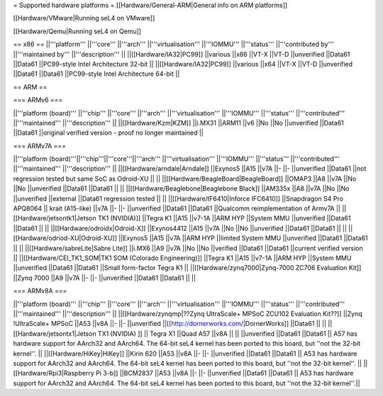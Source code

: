 = Supported hardware platforms  =
[[Hardware/General-ARM|General info on ARM platforms]]

[[Hardware/VMware|Running seL4 on VMware]]

[[Hardware/Qemu|Running seL4 on Qemu]]

== x86 ==
||'''platform''' ||'''core''' ||'''arch''' ||'''virtualisation''' ||'''IOMMU''' ||'''status''' ||'''contributed by''' ||'''maintained by''' ||'''description''' ||
||[[Hardware/IA32|PC99]] ||various ||x86 ||VT-X ||VT-D ||unverified ||Data61 ||Data61 ||PC99-style Intel Architecture 32-bit ||
||[[Hardware/IA32|PC99]] ||various ||x64 ||VT-X ||VT-D ||unverified ||Data61 ||Data61 ||PC99-style Intel Architecture 64-bit ||


== ARM ==

=== ARMv6 ===

||'''platform (board)''' ||'''chip''' ||'''core''' ||'''arch''' ||'''virtualisation''' ||'''IOMMU''' ||'''status''' ||'''contributed''' ||'''maintained''' ||'''description''' ||
||[[Hardware/Kzm|KZM]] ||i.MX31 ||ARM11 ||v6 ||No ||No ||unverified ||Data61 ||Data61 ||original verified version - proof no longer maintained ||


=== ARMv7A ===

||'''platform (board)'''||'''chip'''||'''core'''||'''arch''' ||'''virtualisation''' ||'''IOMMU''' ||'''status''' ||'''contributed''' ||'''maintained''' ||'''description''' ||
||[[Hardware/arndale|Arndale]] ||Exynos5 ||A15 ||v7A ||- ||- ||unverified ||Data61 ||not regression tested but same SoC as Odroid-XU || ||
||[[Hardware/BeagleBoard|BeagleBoard]] ||OMAP3 ||A8 ||v7A ||No ||No ||unverified ||Data61 ||Data61 || ||
||[[Hardware/Beaglebone|Beaglebone Black]] ||AM335x ||A8 ||v7A ||No ||No ||unverified ||external ||Data61 regression tested || ||
||[[Hardware/IF6410|Inforce IFC6410]] ||Snapdragon S4 Pro APQ8064 || krait (A15-like) ||v7A ||- ||- ||unverified ||Data61 ||Data61 ||Qualcomm reimplementation of Armv7A ||
||[[Hardware/jetsontk1|Jetson TK1 (NVIDIA)]] ||Tegra K1 ||A15 ||v7-1A ||ARM HYP ||System MMU ||unverified ||Data61 ||Data61 || ||
||[[Hardware/odroidx|Odroid-X]] ||Exynos4412 ||A15 ||v7A ||No ||No ||unverified ||Data61 ||Data61 || ||
||[[Hardware/odriod-XU|Odroid-XU]] ||Exynos5 ||A15 ||v7A ||ARM HYP ||limited System MMU ||unverified ||Data61 ||Data61 || ||
||[[Hardware/sabreLite|Sabre Lite]] ||i.MX6 ||A9 ||v7A ||No ||No ||verified ||Data61 ||Data61 ||current verified version ||
||[[Hardware/CEI_TK1_SOM|TK1 SOM (Colorado Engineering)]] ||Tegra K1 ||A15 ||v7-1A ||ARM HYP ||System MMU ||unverified ||Data61 ||Data61 ||Small form-factor Tegra K1 ||
||[[Hardware/zynq7000|Zynq-7000 ZC706 Evaluation Kit]] ||Zynq 7000 ||A9 ||v7A ||- ||- ||unverified ||Data61 ||Data61 || ||


=== ARMv8A ===

||'''platform (board)''' ||'''chip''' ||'''core''' ||'''arch''' ||'''virtualisation''' ||'''IOMMU''' ||'''status''' ||'''contributed''' ||'''maintained''' ||'''description''' ||
||[[Hardware/zynqmp|??Zynq UltraScale+ MPSoC ZCU102 Evaluation Kit??]] ||Zynq !UltraScale+ MPSoC ||A53 ||v8A ||- ||- ||unverified ||[[http://dornerworks.com/|DornerWorks]] ||Data61 || ||
||[[Hardware/jetsontx1|Jetson TX1 (NVIDIA) ]] || Tegra X1 ||Quad A57 ||v8A  || || ||unverified ||Data61 ||Data61 || A57 has hardware support for AArch32 and AArch64. The 64-bit seL4 kernel has been ported to this board, but ''not the 32-bit kernel''. ||
||[[Hardware/HiKey|HiKey]] ||Kirin 620 ||A53 ||v8A ||- ||- ||unverified ||Data61 ||Data61 || A53 has hardware support for AArch32 and AArch64. The 64-bit seL4 kernel has been ported to this board, but ''not the 32-bit kernel''. ||
||[[Hardware/Rpi3|Raspberry Pi 3-b]] ||BCM2837 ||A53 ||v8A ||- ||- ||unverified ||Data61 ||Data61 || A53 has hardware support for AArch32 and AArch64. The 64-bit seL4 kernel has been ported to this board, but ''not the 32-bit kernel''.||
